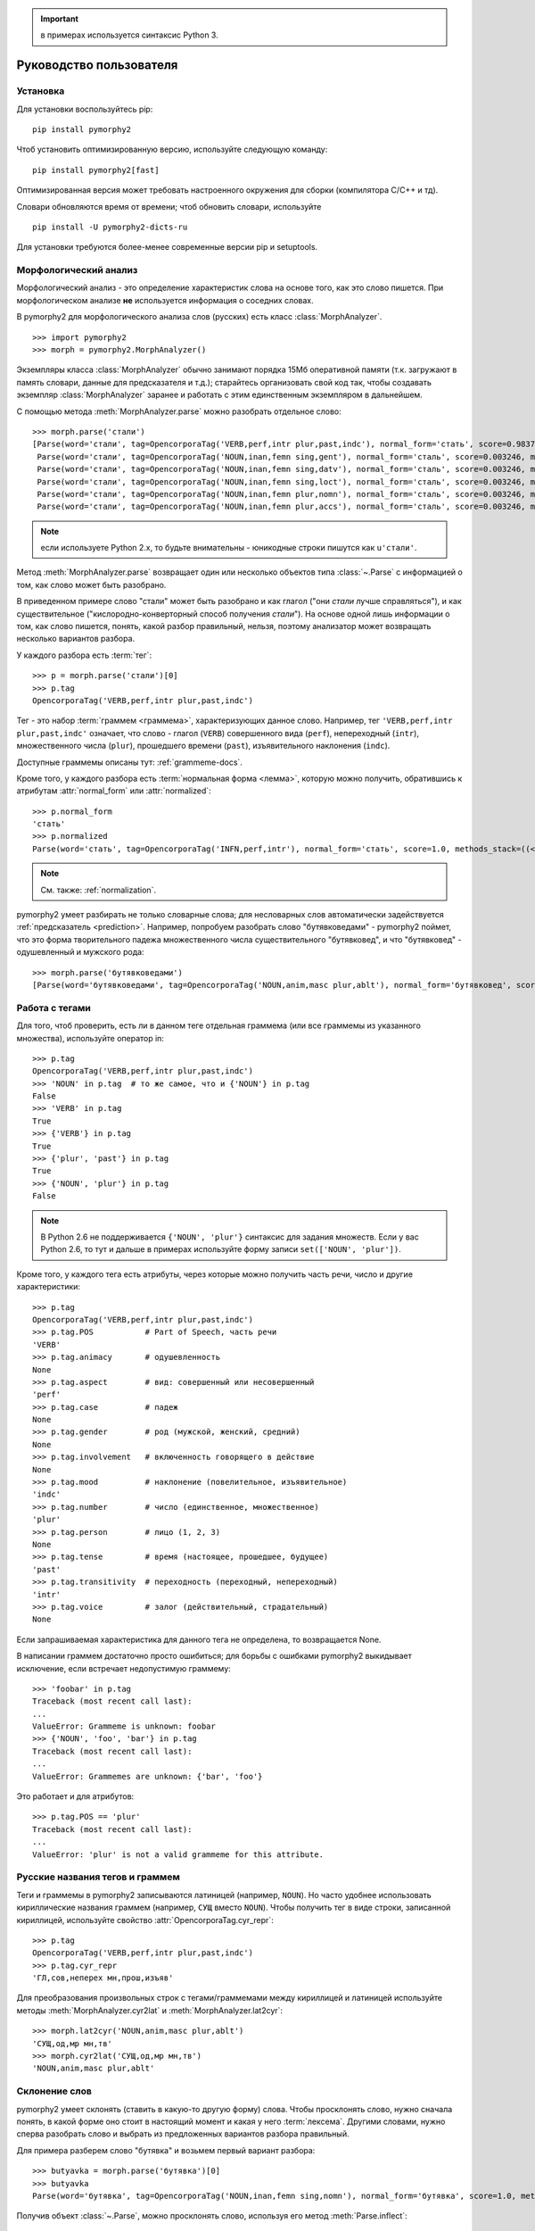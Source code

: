 .. important:: в примерах используется синтаксис Python 3.

========================
Руководство пользователя
========================

Установка
---------

Для установки воспользуйтесь pip::

    pip install pymorphy2

Чтоб установить оптимизированную версию, используйте следующую команду::

    pip install pymorphy2[fast]

Оптимизированная версия может требовать настроенного окружения для сборки
(компилятора C/C++ и тд).

Словари обновляются время от времени; чтоб обновить словари, используйте

::

    pip install -U pymorphy2-dicts-ru

Для установки требуются более-менее современные версии pip и setuptools.

.. _DAWG: https://github.com/kmike/DAWG
.. _DAWG-Python: https://github.com/kmike/DAWG-Python
.. _OpenCorpora: http://opencorpora.org/

Морфологический анализ
----------------------

.. py:currentmodule:: pymorphy2.analyzer

Морфологический анализ - это определение характеристик слова
на основе того, как это слово пишется. При морфологическом анализе
**не** используется информация о соседних словах.

В pymorphy2 для морфологического анализа слов (русских) есть
класс :class:`MorphAnalyzer`.

::

    >>> import pymorphy2
    >>> morph = pymorphy2.MorphAnalyzer()

Экземпляры класса :class:`MorphAnalyzer` обычно занимают порядка
15Мб оперативной памяти (т.к. загружают в память словари, данные
для предсказателя и т.д.); старайтесь организовать свой код так,
чтобы создавать экземпляр :class:`MorphAnalyzer` заранее и работать
с этим единственным экземпляром в дальнейшем.

С помощью метода :meth:`MorphAnalyzer.parse` можно разобрать отдельное слово::

    >>> morph.parse('стали')
    [Parse(word='стали', tag=OpencorporaTag('VERB,perf,intr plur,past,indc'), normal_form='стать', score=0.983766, methods_stack=((<DictionaryAnalyzer>, 'стали', 884, 4),)),
     Parse(word='стали', tag=OpencorporaTag('NOUN,inan,femn sing,gent'), normal_form='сталь', score=0.003246, methods_stack=((<DictionaryAnalyzer>, 'стали', 12, 1),)),
     Parse(word='стали', tag=OpencorporaTag('NOUN,inan,femn sing,datv'), normal_form='сталь', score=0.003246, methods_stack=((<DictionaryAnalyzer>, 'стали', 12, 2),)),
     Parse(word='стали', tag=OpencorporaTag('NOUN,inan,femn sing,loct'), normal_form='сталь', score=0.003246, methods_stack=((<DictionaryAnalyzer>, 'стали', 12, 5),)),
     Parse(word='стали', tag=OpencorporaTag('NOUN,inan,femn plur,nomn'), normal_form='сталь', score=0.003246, methods_stack=((<DictionaryAnalyzer>, 'стали', 12, 6),)),
     Parse(word='стали', tag=OpencorporaTag('NOUN,inan,femn plur,accs'), normal_form='сталь', score=0.003246, methods_stack=((<DictionaryAnalyzer>, 'стали', 12, 9),))]

.. note::

    если используете Python 2.x, то будьте внимательны - юникодные
    строки пишутся как ``u'стали'``.

Метод :meth:`MorphAnalyzer.parse` возвращает один или несколько
объектов типа :class:`~.Parse` с информацией о том, как слово может быть
разобрано.

В приведенном примере слово "стали" может быть разобрано и как глагол
("они *стали* лучше справляться"), и как существительное
("кислородно-конверторный способ получения *стали*").
На основе одной лишь информации о том, как слово пишется,
понять, какой разбор правильный, нельзя, поэтому анализатор может
возвращать несколько вариантов разбора.

У каждого разбора есть :term:`тег`::

    >>> p = morph.parse('стали')[0]
    >>> p.tag
    OpencorporaTag('VERB,perf,intr plur,past,indc')

Тег - это набор :term:`граммем <граммема>`, характеризующих данное слово.
Например, тег ``'VERB,perf,intr plur,past,indc'`` означает,
что слово - глагол (``VERB``) совершенного вида (``perf``),
непереходный (``intr``), множественного числа (``plur``),
прошедшего времени (``past``), изъявительного наклонения (``indc``).

Доступные граммемы описаны тут: :ref:`grammeme-docs`.

Кроме того, у каждого разбора есть :term:`нормальная форма <лемма>`,
которую можно получить, обратившись к атрибутам :attr:`normal_form`
или :attr:`normalized`::

    >>> p.normal_form
    'стать'
    >>> p.normalized
    Parse(word='стать', tag=OpencorporaTag('INFN,perf,intr'), normal_form='стать', score=1.0, methods_stack=((<DictionaryAnalyzer>, 'стать', 884, 0),))

.. note::

    См. также: :ref:`normalization`.

pymorphy2 умеет разбирать не только словарные слова; для несловарных слов
автоматически задействуется :ref:`предсказатель <prediction>`. Например,
попробуем разобрать слово "бутявковедами" - pymorphy2 поймет, что это
форма творительного падежа множественного числа существительного
"бутявковед", и что "бутявковед" - одушевленный и мужского рода::

    >>> morph.parse('бутявковедами')
    [Parse(word='бутявковедами', tag=OpencorporaTag('NOUN,anim,masc plur,ablt'), normal_form='бутявковед', score=1.0, methods_stack=((<FakeDictionary>, 'бутявковедами', 51, 10), (<KnownSuffixAnalyzer>, 'едами')))]


Работа с тегами
---------------

Для того, чтоб проверить, есть ли в данном теге отдельная граммема
(или все граммемы из указанного множества), используйте оператор in::

    >>> p.tag
    OpencorporaTag('VERB,perf,intr plur,past,indc')
    >>> 'NOUN' in p.tag  # то же самое, что и {'NOUN'} in p.tag
    False
    >>> 'VERB' in p.tag
    True
    >>> {'VERB'} in p.tag
    True
    >>> {'plur', 'past'} in p.tag
    True
    >>> {'NOUN', 'plur'} in p.tag
    False

.. note::

    В Python 2.6 не поддерживается ``{'NOUN', 'plur'}`` синтаксис для
    задания множеств. Если у вас Python 2.6, то тут и дальше в примерах
    используйте форму записи ``set(['NOUN', 'plur'])``.


Кроме того, у каждого тега есть атрибуты, через которые можно получить
часть речи, число и другие характеристики::

    >>> p.tag
    OpencorporaTag('VERB,perf,intr plur,past,indc')
    >>> p.tag.POS           # Part of Speech, часть речи
    'VERB'
    >>> p.tag.animacy       # одушевленность
    None
    >>> p.tag.aspect        # вид: совершенный или несовершенный
    'perf'
    >>> p.tag.case          # падеж
    None
    >>> p.tag.gender        # род (мужской, женский, средний)
    None
    >>> p.tag.involvement   # включенность говорящего в действие
    None
    >>> p.tag.mood          # наклонение (повелительное, изъявительное)
    'indc'
    >>> p.tag.number        # число (единственное, множественное)
    'plur'
    >>> p.tag.person        # лицо (1, 2, 3)
    None
    >>> p.tag.tense         # время (настоящее, прошедшее, будущее)
    'past'
    >>> p.tag.transitivity  # переходность (переходный, непереходный)
    'intr'
    >>> p.tag.voice         # залог (действительный, страдательный)
    None

Если запрашиваемая характеристика для данного тега не определена,
то возвращается None.

В написании граммем достаточно просто ошибиться; для борьбы с ошибками
pymorphy2 выкидывает исключение, если встречает недопустимую граммему::

    >>> 'foobar' in p.tag
    Traceback (most recent call last):
    ...
    ValueError: Grammeme is unknown: foobar
    >>> {'NOUN', 'foo', 'bar'} in p.tag
    Traceback (most recent call last):
    ...
    ValueError: Grammemes are unknown: {'bar', 'foo'}

Это работает и для атрибутов::

    >>> p.tag.POS == 'plur'
    Traceback (most recent call last):
    ...
    ValueError: 'plur' is not a valid grammeme for this attribute.


Русские названия тегов и граммем
--------------------------------

Теги и граммемы в pymorphy2 записываются латиницей (например, ``NOUN``).
Но часто удобнее использовать кириллические названия граммем (например,
``СУЩ`` вместо ``NOUN``). Чтобы получить тег в виде строки,
записанной кириллицей, используйте свойство :attr:`OpencorporaTag.cyr_repr`::

    >>> p.tag
    OpencorporaTag('VERB,perf,intr plur,past,indc')
    >>> p.tag.cyr_repr
    'ГЛ,сов,неперех мн,прош,изъяв'

Для преобразования произвольных строк с тегами/граммемами между
кириллицей и латиницей используйте методы :meth:`MorphAnalyzer.cyr2lat`
и :meth:`MorphAnalyzer.lat2cyr`::

    >>> morph.lat2cyr('NOUN,anim,masc plur,ablt')
    'СУЩ,од,мр мн,тв'
    >>> morph.cyr2lat('СУЩ,од,мр мн,тв')
    'NOUN,anim,masc plur,ablt'

.. _inflection:

Склонение слов
--------------

pymorphy2 умеет склонять (ставить в какую-то другую форму) слова.
Чтобы просклонять слово, нужно сначала понять, в какой форме оно
стоит в настоящий момент и какая у него :term:`лексема`.
Другими словами, нужно сперва разобрать слово и выбрать из предложенных
вариантов разбора правильный.

Для примера разберем слово "бутявка" и возьмем первый вариант разбора::

    >>> butyavka = morph.parse('бутявка')[0]
    >>> butyavka
    Parse(word='бутявка', tag=OpencorporaTag('NOUN,inan,femn sing,nomn'), normal_form='бутявка', score=1.0, methods_stack=((<DictionaryAnalyzer>, 'явка', 8, 0), (<UnknownPrefixAnalyzer>, 'бут')))

Получив объект :class:`~.Parse`, можно просклонять слово, используя
его метод :meth:`Parse.inflect`::

    >>> butyavka.inflect({'gent'})  # нет кого? (родительный падеж)
    Out[13]:
    Parse(word='бутявки', tag=OpencorporaTag('NOUN,inan,femn sing,gent'), normal_form='бутявка', score=1.0, methods_stack=((<DictionaryAnalyzer>, 'явки', 8, 1), (<UnknownPrefixAnalyzer>, 'бут')))
    >>> butyavka.inflect({'plur', 'gent'})  # кого много?
    Parse(word='бутявок', tag=OpencorporaTag('NOUN,inan,femn plur,gent'), normal_form='бутявка', score=1.0, methods_stack=((<DictionaryAnalyzer>, 'явок', 8, 8), (<UnknownPrefixAnalyzer>, 'бут')))

С помощью атрибута :attr:`Parse.lexeme` можно получить лексему слова::

    >>> butyavka.lexeme
    [Parse(word='бутявка', tag=OpencorporaTag('NOUN,inan,femn sing,nomn'), normal_form='бутявка', score=1.0, methods_stack=((<DictionaryAnalyzer>, 'явка', 8, 0), (<UnknownPrefixAnalyzer>, 'бут'))),
     Parse(word='бутявки', tag=OpencorporaTag('NOUN,inan,femn sing,gent'), normal_form='бутявка', score=1.0, methods_stack=((<DictionaryAnalyzer>, 'явки', 8, 1), (<UnknownPrefixAnalyzer>, 'бут'))),
     Parse(word='бутявке', tag=OpencorporaTag('NOUN,inan,femn sing,datv'), normal_form='бутявка', score=1.0, methods_stack=((<DictionaryAnalyzer>, 'явке', 8, 2), (<UnknownPrefixAnalyzer>, 'бут'))),
     Parse(word='бутявку', tag=OpencorporaTag('NOUN,inan,femn sing,accs'), normal_form='бутявка', score=1.0, methods_stack=((<DictionaryAnalyzer>, 'явку', 8, 3), (<UnknownPrefixAnalyzer>, 'бут'))),
     Parse(word='бутявкой', tag=OpencorporaTag('NOUN,inan,femn sing,ablt'), normal_form='бутявка', score=1.0, methods_stack=((<DictionaryAnalyzer>, 'явкой', 8, 4), (<UnknownPrefixAnalyzer>, 'бут'))),
     Parse(word='бутявкою', tag=OpencorporaTag('NOUN,inan,femn sing,ablt,V-oy'), normal_form='бутявка', score=1.0, methods_stack=((<DictionaryAnalyzer>, 'явкою', 8, 5), (<UnknownPrefixAnalyzer>, 'бут'))),
     Parse(word='бутявке', tag=OpencorporaTag('NOUN,inan,femn sing,loct'), normal_form='бутявка', score=1.0, methods_stack=((<DictionaryAnalyzer>, 'явке', 8, 6), (<UnknownPrefixAnalyzer>, 'бут'))),
     Parse(word='бутявки', tag=OpencorporaTag('NOUN,inan,femn plur,nomn'), normal_form='бутявка', score=1.0, methods_stack=((<DictionaryAnalyzer>, 'явки', 8, 7), (<UnknownPrefixAnalyzer>, 'бут'))),
     Parse(word='бутявок', tag=OpencorporaTag('NOUN,inan,femn plur,gent'), normal_form='бутявка', score=1.0, methods_stack=((<DictionaryAnalyzer>, 'явок', 8, 8), (<UnknownPrefixAnalyzer>, 'бут'))),
     Parse(word='бутявкам', tag=OpencorporaTag('NOUN,inan,femn plur,datv'), normal_form='бутявка', score=1.0, methods_stack=((<DictionaryAnalyzer>, 'явкам', 8, 9), (<UnknownPrefixAnalyzer>, 'бут'))),
     Parse(word='бутявки', tag=OpencorporaTag('NOUN,inan,femn plur,accs'), normal_form='бутявка', score=1.0, methods_stack=((<DictionaryAnalyzer>, 'явки', 8, 10), (<UnknownPrefixAnalyzer>, 'бут'))),
     Parse(word='бутявками', tag=OpencorporaTag('NOUN,inan,femn plur,ablt'), normal_form='бутявка', score=1.0, methods_stack=((<DictionaryAnalyzer>, 'явками', 8, 11), (<UnknownPrefixAnalyzer>, 'бут'))),
     Parse(word='бутявках', tag=OpencorporaTag('NOUN,inan,femn plur,loct'), normal_form='бутявка', score=1.0, methods_stack=((<DictionaryAnalyzer>, 'явках', 8, 12), (<UnknownPrefixAnalyzer>, 'бут')))]

.. _normalization:

Постановка слов в начальную форму
---------------------------------

Нормальную (начальную) форму слова можно получить через атрибуты
:attr:`Parse.normal_form` и :attr:`Parse.normalized`. Чтоб получить
объект :class:`~.Parse`, нужно сперва разобрать слово и выбрать правильный
вариант разбора из предложенных.

Но что считается за нормальную форму? Например, возьмем слово "думающим".
Иногда мы захотим нормализовать его в "думать", иногда - в "думающий",
иногда - в "думающая".

Посмотрим, что сделает pymorphy2 в этом примере:

    >>> morph.parse('думающему')[0].normal_form
    'думать'

pymorphy2 сейчас использует алгоритм нахождения нормальной формы,
который работает наиболее быстро (берется первая форма
в :term:`лексеме <лексема>`) - поэтому, например, все причастия сейчас
нормализуются в инфинитивы. Это можно считать деталью реализации.

Если требуется нормализовывать слова иначе, можно воспользоваться
методом :meth:`Parse.inflect`::

    >>> morph.parse('думающему')[0].inflect({'sing', 'nomn'}).word
    'думающий'

Согласование слов с числительными
---------------------------------

Слово нужно ставить в разные формы в зависимости от числительного,
к которому оно относится. Например: "1 бутявка", "2 бутявки", "5 бутявок"

Для этих целей используйте метод :meth:`Parse.make_agree_with_number`::

    >>> butyavka = morph.parse('бутявка')[0]
    >>> butyavka.make_agree_with_number(1).word
    'бутявка'
    >>> butyavka.make_agree_with_number(2).word
    'бутявки'
    >>> butyavka.make_agree_with_number(5).word
    'бутявок'

.. _select-correct:

Выбор правильного разбора
-------------------------

pymorphy2 возвращает все допустимые варианты разбора, но на практике
обычно нужен только один вариант, правильный.

У каждого разбора есть параметр score::

    >>> morph.parse('на')
    [Parse(word='на', tag=OpencorporaTag('PREP'), normal_form='на', score=0.999628, methods_stack=((<DictionaryAnalyzer>, 'на', 23, 0),)),
     Parse(word='на', tag=OpencorporaTag('INTJ'), normal_form='на', score=0.000318, methods_stack=((<DictionaryAnalyzer>, 'на', 20, 0),)),
     Parse(word='на', tag=OpencorporaTag('PRCL'), normal_form='на', score=5.3e-05, methods_stack=((<DictionaryAnalyzer>, 'на', 21, 0),))]

score - это оценка P(tag|word), оценка вероятности того, что данный
разбор правильный.

Условная вероятность P(tag|word) оценивается на основе корпуса OpenCorpora_:
ищутся все неоднозначные слова со снятой неоднозначностью, для каждого слова
считается, сколько раз ему был сопоставлен данный тег, и на основе этих частот
вычисляется условная вероятность тега (с исползованием сглаживания Лапласа).

На данный момент оценки P(tag|word) на основе OpenCorpora есть
примерно для 20 тыс. слов (исходя из примерно 250тыс. наблюдений).
Для тех слов, для которых такой оценки нет, вероятность P(tag|word) либо
считается равномерной (для словарных слов), либо оценивается на основе
эмпирических правил (для несловарных слов).

На практике это означает, что первый разбор из тех, что возвращают методы
:meth:`MorphAnalyzer.parse` и :meth:`MorphAnalyzer.tag`, более вероятен,
чем остальные. Для слов (без учета пунктуации и т.д.) цифры такие:

* случайно выбранный разбор (из допустимых) верен примерно в **66%** случаев;
* первый по словарю разбор (pymorphy2 < 0.4) верен примерно в **72%** случаев;
* разбор, который выдает pymorphy2 == 0.4, выбранный на основе
  оценки P(tag|word), верен примерно в **79%** случаев.

Разборы сортируются по убыванию score, поэтому везде в примерах берется
первый вариант разбора из возможных (например, ``morph.parse('бутявка')[0]``).

Оценки P(tag|word) помогают улучшить разбор, но их недостаточно для
надежного снятия неоднозначности, как минимум по следующим причинам:

* то, как нужно разбирать слово, зависит от соседних слов; pymorphy2 работает
  только на уровне отдельных слов;
* условная вероятность P(tag|word) оценена на основе сбалансированного
  набора текстов; в специализированных текстах вероятности могут быть другими -
  например, возможно, что в металлургических текстах
  ``P(NOUN|стали) > P(VERB|стали)``;
* в OpenCorpora у большинства слов неоднозначность пока не снята; выполняя
  задания на сайте OpenCorpora_, можно непосредственно помочь улучшить
  оценку P(tag|word) и, следовательно, качество работы pymorphy2.

Если вы берете первый разбор из возможных (как в примерах), то стоит
учитывать эту проблему.

Иногда могут помочь какие-то особенности задачи. Например, если нужно
просклонять слово, и известно, что на входе ожидается слово в именительном
падеже, то лучше брать вариант разбора в именительном падеже, а не первый.
В общем же случае для выбора точного разбора необходимо каким-то образом
учитывать не только само слово, но и другие слова в предложении.
